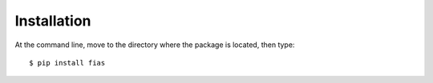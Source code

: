 ============
Installation
============

At the command line, move to the directory where the package is located, then type::

    $ pip install fias
